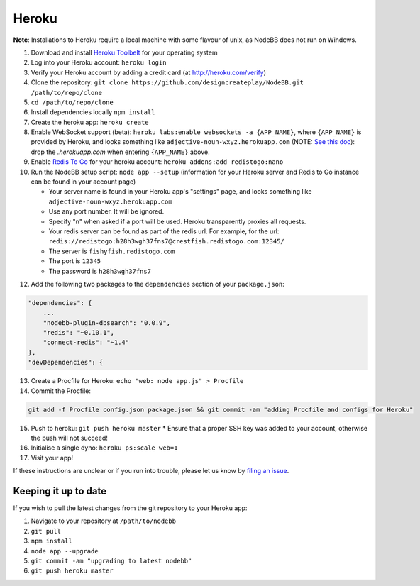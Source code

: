 Heroku
======

**Note**: Installations to Heroku require a local machine with some flavour of unix, as NodeBB does not run on Windows.

1. Download and install `Heroku Toolbelt <https://toolbelt.heroku.com/>`_ for your operating system
2. Log into your Heroku account: ``heroku login``
3. Verify your Heroku account by adding a credit card (at http://heroku.com/verify)
4. Clone the repository: ``git clone https://github.com/designcreateplay/NodeBB.git /path/to/repo/clone``
5. ``cd /path/to/repo/clone``
6. Install dependencies locally ``npm install``
7. Create the heroku app: ``heroku create``
8. Enable WebSocket support (beta): ``heroku labs:enable websockets -a {APP_NAME}``, where ``{APP_NAME}`` is provided by Heroku, and looks something like ``adjective-noun-wxyz.herokuapp.com`` (NOTE: `See this doc <https://discussion.heroku.com/t/application-error/160>`_): drop the `.herokuapp.com` when entering ``{APP_NAME}`` above. 
9. Enable `Redis To Go <https://addons.heroku.com/redistogo>`_ for your heroku account: ``heroku addons:add redistogo:nano``
10. Run the NodeBB setup script: ``node app --setup`` (information for your Heroku server and Redis to Go instance can be found in your account page)

    * Your server name is found in your Heroku app's "settings" page, and looks something like ``adjective-noun-wxyz.herokuapp.com``
    * Use any port number. It will be ignored.
    * Specify "n" when asked if a port will be used. Heroku transparently proxies all requests.
    * Your redis server can be found as part of the redis url. For example, for the url: ``redis://redistogo:h28h3wgh37fns7@crestfish.redistogo.com:12345/``
    * The server is ``fishyfish.redistogo.com``
    * The port is ``12345``
    * The password is ``h28h3wgh37fns7``

12. Add the following two packages to the ``dependencies`` section of your ``package.json``:

.. code:: json

        "dependencies": {
            ...
            "nodebb-plugin-dbsearch": "0.0.9",
            "redis": "~0.10.1",
            "connect-redis": "~1.4"
        },
        "devDependencies": {

13. Create a Procfile for Heroku: ``echo "web: node app.js" > Procfile``
14. Commit the Procfile:

.. code:: bash

	git add -f Procfile config.json package.json && git commit -am "adding Procfile and configs for Heroku"

15. Push to heroku: ``git push heroku master``
    * Ensure that a proper SSH key was added to your account, otherwise the push will not succeed!
16. Initialise a single dyno: ``heroku ps:scale web=1``
17. Visit your app!

If these instructions are unclear or if you run into trouble, please let us know by `filing an issue <https://github.com/designcreateplay/NodeBB/issues>`_.

Keeping it up to date
---------------------

If you wish to pull the latest changes from the git repository to your Heroku app:

1. Navigate to your repository at ``/path/to/nodebb``
2. ``git pull``
3. ``npm install``
4. ``node app --upgrade``
5. ``git commit -am "upgrading to latest nodebb"``
6. ``git push heroku master``
